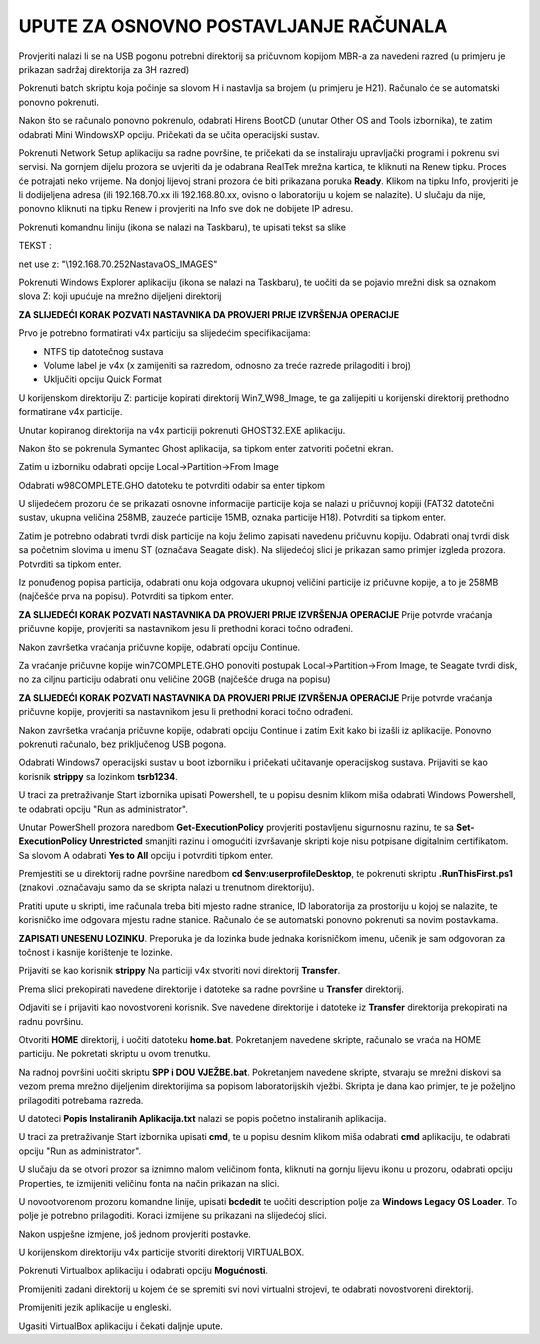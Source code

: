 UPUTE ZA OSNOVNO POSTAVLJANJE RAČUNALA
==================================================

Provjeriti nalazi li se na USB pogonu potrebni direktorij sa pričuvnom kopijom MBR-a za navedeni razred (u primjeru je prikazan sadržaj direktorija za 3H razred)

|image0|

Pokrenuti batch skriptu koja počinje sa slovom H i nastavlja sa brojem (u primjeru je H21). Računalo će se automatski ponovno pokrenuti.

|image1|

Nakon što se računalo ponovno pokrenulo, odabrati Hirens BootCD (unutar Other OS and Tools izbornika), te zatim odabrati Mini WindowsXP opciju. Pričekati da se učita operacijski sustav.

|image2|

Pokrenuti Network Setup aplikaciju sa radne površine, te pričekati da se instaliraju upravljački programi i pokrenu svi servisi. Na gornjem dijelu prozora se uvjeriti da je odabrana RealTek mrežna kartica, te kliknuti na Renew tipku. Proces će potrajati neko vrijeme. Na donjoj lijevoj strani prozora će biti prikazana poruka **Ready**. Klikom na tipku Info, provjeriti je li dodijeljena adresa (ili 192.168.70.xx ili 192.168.80.xx, ovisno o laboratoriju u kojem se nalazite). U slučaju da nije, ponovno kliknuti na tipku Renew i provjeriti na Info sve dok ne dobijete IP adresu.

|image3|

|image4|

Pokrenuti komandnu liniju (ikona se nalazi na Taskbaru), te upisati tekst sa slike

TEKST :

net use z: "\\192.168.70.252\Nastava\OS_IMAGES"

|image5|

Pokrenuti Windows Explorer aplikaciju (ikona se nalazi na Taskbaru), te uočiti da se pojavio mrežni disk sa oznakom slova Z: koji upućuje na mrežno dijeljeni direktorij

|image6|


**ZA SLIJEDEĆI KORAK POZVATI NASTAVNIKA DA PROVJERI PRIJE IZVRŠENJA OPERACIJE**

Prvo je potrebno formatirati v4x particiju sa slijedećim specifikacijama:

- NTFS tip datotečnog sustava

- Volume label je v4x (x zamijeniti sa razredom, odnosno za treće razrede prilagoditi i broj)

- Uključiti opciju Quick Format



U korijenskom direktoriju Z: particije kopirati direktorij Win7_W98_Image, te ga zalijepiti u korijenski direktorij prethodno formatirane v4x particije.

|image7|

|image8|

Unutar kopiranog direktorija na v4x particiji pokrenuti GHOST32.EXE aplikaciju.

|image9|

Nakon što se pokrenula Symantec Ghost aplikacija, sa tipkom enter zatvoriti početni ekran.

|image10|

Zatim u izborniku odabrati opcije Local->Partition->From Image

|image11|

Odabrati w98COMPLETE.GHO datoteku te potvrditi odabir sa enter tipkom

|image12|

U slijedećem prozoru će se prikazati osnovne informacije particije koja se nalazi u pričuvnoj kopiji (FAT32 datotečni sustav, ukupna veličina 258MB, zauzeće particije 15MB, oznaka particije H18). Potvrditi sa tipkom enter.

|image13|

Zatim je potrebno odabrati tvrdi disk particije na koju želimo zapisati navedenu pričuvnu kopiju. Odabrati onaj tvrdi disk sa početnim slovima u imenu ST (označava Seagate disk).
Na slijedećoj slici je prikazan samo primjer izgleda prozora. Potvrditi sa tipkom enter.

|image14|

Iz ponuđenog popisa particija, odabrati onu koja odgovara ukupnoj veličini particije iz pričuvne kopije, a to je 258MB (najčešće prva na popisu). Potvrditi sa tipkom enter. 

**ZA SLIJEDEĆI KORAK POZVATI NASTAVNIKA DA PROVJERI PRIJE IZVRŠENJA OPERACIJE**
Prije potvrde vraćanja pričuvne kopije, provjeriti sa nastavnikom jesu li prethodni koraci točno odrađeni.

|image15|

Nakon završetka vraćanja pričuvne kopije, odabrati opciju Continue. 

Za vraćanje pričuvne kopije win7COMPLETE.GHO ponoviti postupak Local->Partition->From Image, te Seagate tvrdi disk, no za ciljnu particiju odabrati onu veličine 20GB (najčešće druga na popisu) 

**ZA SLIJEDEĆI KORAK POZVATI NASTAVNIKA DA PROVJERI PRIJE IZVRŠENJA OPERACIJE**
Prije potvrde vraćanja pričuvne kopije, provjeriti sa nastavnikom jesu li prethodni koraci točno odrađeni.


Nakon završetka vraćanja pričuvne kopije, odabrati opciju Continue i zatim Exit kako bi izašli iz aplikacije. Ponovno pokrenuti računalo, bez priključenog USB pogona.

Odabrati Windows7 operacijski sustav u boot izborniku i pričekati učitavanje operacijskog sustava.
Prijaviti se kao korisnik **strippy** sa lozinkom **tsrb1234**. 

U traci za pretraživanje Start izbornika upisati Powershell, te u popisu desnim klikom miša odabrati Windows Powershell, te odabrati opciju "Run as administrator".

|image16|

Unutar PowerShell prozora naredbom **Get-ExecutionPolicy** provjeriti postavljenu sigurnosnu razinu, te sa **Set-ExecutionPolicy Unrestricted** smanjiti razinu i omogućiti izvršavanje skripti koje nisu potpisane digitalnim certifikatom. Sa slovom A odabrati **Yes to All** opciju i potvrditi tipkom enter.

Premjestiti se u direktorij radne površine naredbom **cd $env:userprofile\Desktop**, te pokrenuti skriptu **.\RunThisFirst.ps1** (znakovi .\ označavaju samo da se skripta nalazi u trenutnom direktoriju).

|image17|

Pratiti upute u skripti, ime računala treba biti mjesto radne stranice, ID laboratorija za prostoriju u kojoj se nalazite, te korisničko ime odgovara mjestu radne stanice. Računalo će se automatski ponovno pokrenuti sa novim postavkama.

**ZAPISATI UNESENU LOZINKU**. Preporuka je da lozinka bude jednaka korisničkom imenu, učenik je sam odgovoran za točnost i kasnije korištenje te lozinke.

|image18|

Prijaviti se kao korisnik **strippy** Na particiji v4x stvoriti novi direktorij **Transfer**. 

|image19|

Prema slici prekopirati navedene direktorije i datoteke sa radne površine u **Transfer** direktorij.

|image20|

Odjaviti se i prijaviti kao novostvoreni korisnik. Sve navedene direktorije i datoteke iz **Transfer** direktorija prekopirati na radnu površinu.

Otvoriti **HOME** direktorij, i uočiti datoteku **home.bat**. Pokretanjem navedene skripte, računalo se vraća na HOME particiju. Ne pokretati skriptu u ovom trenutku.

|image21|

Na radnoj površini uočiti skriptu **SPP i DOU VJEŽBE.bat**. Pokretanjem navedene skripte, stvaraju se mrežni diskovi sa vezom prema mrežno dijeljenim direktorijima sa popisom laboratorijskih vježbi. Skripta je dana kao primjer, te je poželjno prilagoditi potrebama razreda.

|image22|

U datoteci **Popis Instaliranih Aplikacija.txt** nalazi se popis početno instaliranih aplikacija.


U traci za pretraživanje Start izbornika upisati **cmd**, te u popisu desnim klikom miša odabrati **cmd** aplikaciju, te odabrati opciju "Run as administrator".

|image23|

U slučaju da se otvori prozor sa iznimno malom veličinom fonta, kliknuti na gornju lijevu ikonu u prozoru, odabrati opciju Properties, te izmijeniti veličinu fonta na način prikazan na slici.

|image24|

U novootvorenom prozoru komandne linije, upisati **bcdedit** te uočiti description polje za **Windows Legacy OS Loader**. To polje je potrebno prilagoditi. Koraci izmijene su prikazani na slijedećoj slici.

|image25|

Nakon uspješne izmjene, još jednom provjeriti postavke.

|image26|

U korijenskom direktoriju v4x particije stvoriti direktorij VIRTUALBOX.

|image27|

Pokrenuti Virtualbox aplikaciju i odabrati opciju **Mogućnosti**.

|image28|

Promijeniti zadani direktorij u kojem će se spremiti svi novi virtualni strojevi, te odabrati novostvoreni direktorij.

|image29|

|image30|

Promijeniti jezik aplikacije u engleski.

|image31|

Ugasiti VirtualBox aplikaciju i čekati daljnje upute.



.. |image0| image:: Tutorial/Tutorial00.PNG
   :width: 7.51041in
   :height: 4.19791in
.. |image1| image:: Tutorial/Tutorial01.PNG
   :width: 7.51041in
   :height: 4.16666in
.. |image2| image:: Tutorial/Tutorial04.PNG
   :width: 8.375in
   :height: 6.26041in
.. |image3| image:: Tutorial/Tutorial05.PNG
   :width: 5.625in
   :height: 4.33333in
.. |image4| image:: Tutorial/Tutorial06.PNG
   :width: 3.80208in
   :height: 3.33333in
.. |image5| image:: Tutorial/Tutorial07.PNG
   :width: 6.95833in
   :height: 3.9375in
.. |image6| image:: Tutorial/Tutorial08.PNG
   :width: 8.375in
   :height: 6.23958in
.. |image7| image:: Tutorial/Tutorial09.PNG
   :width: 8.36458in
   :height: 6.26041in
.. |image8| image:: Tutorial/Tutorial10.PNG
   :width: 8.32291in
   :height: 3.59375in
.. |image9| image:: Tutorial/Tutorial11.PNG
   :width: 8.36458in
   :height: 3.27083in
.. |image10| image:: Tutorial/Tutorial12.PNG
   :width: 6.75in
   :height: 5.27083in
.. |image11| image:: Tutorial/Tutorial13.PNG
   :width: 6.71875in
   :height: 5.27083in
.. |image12| image:: Tutorial/Tutorial14.PNG
   :width: 4.57291in
   :height: 3.85416in
.. |image13| image:: Tutorial/Tutorial15.PNG
   :width: 5.73958in
   :height: 2.02083in
.. |image14| image:: Tutorial/Tutorial16.PNG
   :width: 5.51041in
   :height: 1.89583in
.. |image15| image:: Tutorial/Tutorial17.PNG
   :width: 5.70833in
   :height: 2.44791in
.. |image16| image:: Tutorial/Tutorial20.png
   :width: 4.30208in
   :height: 7.39583in
.. |image17| image:: Tutorial/Tutorial21.png
   :width: 9.11458in
   :height: 4.29166in
.. |image18| image:: Tutorial/Tutorial22.png
   :width: 9.125in
   :height: 4.30208in
.. |image19| image:: Tutorial/Tutorial23.png
   :width: 7.58333in
   :height: 2.54166in
.. |image20| image:: Tutorial/Tutorial24.png
   :width: 8.09375in
   :height: 2.64583in
.. |image21| image:: Tutorial/Tutorial25.png
   :width: 8.72916in
   :height: 2.52083in
.. |image22| image:: Tutorial/Tutorial26.png
   :width: 9.1875in
   :height: 5.10416in
.. |image23| image:: Tutorial/Tutorial27.png
   :width: 4.302083in
   :height: 5.416666in
.. |image24| image:: Tutorial/Tutorial28.png
   :width: 4.20833in
   :height: 6.25in
.. |image25| image:: Tutorial/Tutorial29.png
   :width: 9.15625in
   :height: 6.72916in
.. |image26| image:: Tutorial/Tutorial30.png
   :width: 9.15625in
   :height: 5.427083in
.. |image27| image:: Tutorial/Tutorial31.png
   :width: 7.58333in
   :height: 2.55208in
.. |image28| image:: Tutorial/Tutorial32.png
   :width: 10.14583in
   :height: 5.82291in
.. |image29| image:: Tutorial/Tutorial33.png
   :width: 10.19791in
   :height: 5.82291in
.. |image30| image:: Tutorial/Tutorial34.png
   :width: 8.17708in
   :height: 2.5in
.. |image31| image:: Tutorial/Tutorial35.png
   :width: 5.82291in
   :height: 3.79166in
